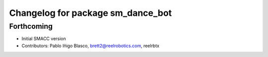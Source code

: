 ^^^^^^^^^^^^^^^^^^^^^^^^^^^^^^^^^^
Changelog for package sm_dance_bot
^^^^^^^^^^^^^^^^^^^^^^^^^^^^^^^^^^

Forthcoming
-----------
* Initial SMACC version
* Contributors: Pablo Iñigo Blasco, brett2@reelrobotics.com, reelrbtx
